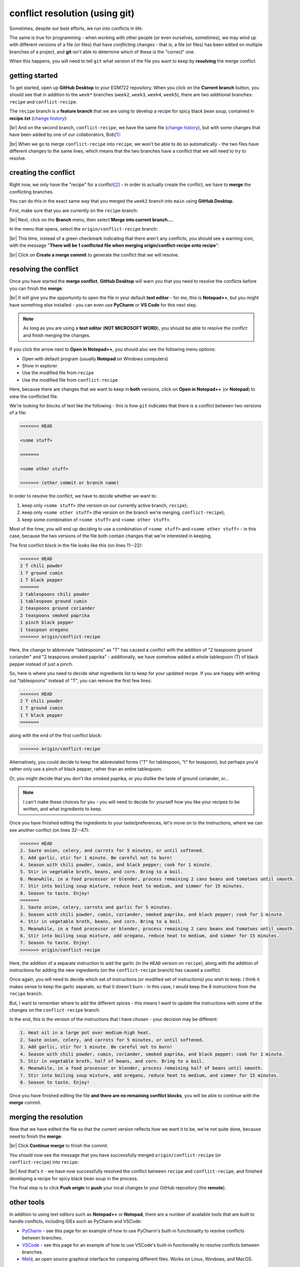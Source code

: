 conflict resolution (using git)
================================

Sometimes, despite our best efforts, we run into conflicts in life.

The same is true for programming - when working with other people (or even ourselves, sometimes), we may wind up with
different versions of a file (or files) that have *conflicting* changes - that is, a file (or files) has been edited on
multiple branches of a project, and **git** isn't able to determine which of these is the "correct" one.

When this happens, you will need to tell ``git`` what version of the file you want to keep by **resolving** the merge
conflict.


getting started
----------------

To get started, open up **GitHub Desktop** to your EGM722 repository. When you click on the **Current branch** button,
you should see that in addition to the ``week*`` branches (``week2``, ``week3``, ``week4``, ``week5``), there are two
additional branches: ``recipe`` and ``conflict-recipe``.

The ``recipe`` branch is a **feature branch** that we are using to develop a recipe for spicy black bean soup,
contained in **recipe.txt** (`change history <https://github.com/iamdonovan/egm722/commits/recipe/recipe.txt>`__):

.. image:: ../../../img/egm722/week2/recipe_history.png
    :width: 720
    :align: center
    :alt: the github history for recipe.txt on the recipe branch, showing three commits

|br| And on the second branch, ``conflict-recipe``, we have the same file
(`change history <https://github.com/iamdonovan/egm722/commits/conflict-recipe/recipe.txt>`__), but with some changes
that have been added by one of our collaborators, Bob\ [1]_:

.. image:: ../../../img/egm722/week2/conflict_changes.png
    :width: 720
    :align: center
    :alt: the github history for recipe.txt on the conflict-recipe branch, showing four commits

|br| When we go to merge ``conflict-recipe`` into ``recipe``, we won't be able to do so automatically - the two files
have different changes to the same lines, which means that the two branches have a conflict that we will need to try
to resolve.

creating the conflict
----------------------

Right now, we only have the "recipe" for a conflict\ [2]_ - in order to actually create the conflict, we have to
**merge** the conflicting branches.

You can do this in the exact same way that you merged the ``week2`` branch into ``main`` using **GitHub Desktop**.

First, make sure that you are currently on the ``recipe`` branch:

.. image:: ../../../img/egm722/week2/recipe_branch.png
    :width: 600
    :align: center
    :alt: the recipe branch loaded in github desktop, showing no local changes to the branch.

|br| Next, click on the **Branch** menu, then select **Merge into current branch...**.

In the menu that opens, select the ``origin/conflict-recipe`` branch:

.. image:: ../../../img/egm722/week2/recipe_merge.png
    :width: 600
    :align: center
    :alt: the github desktop dialog for choosing a branch to merge into the recipe branch

|br| This time, instead of a green checkmark indicating that there aren't any conflicts, you should see a warning icon,
with the message "**There will be 1 conflicted file when merging origin/conflict-recipe onto recipe**":

.. image:: ../../../img/egm722/week2/recipe_conflict.png
    :width: 600
    :align: center
    :alt: the github desktop dialog, showing that there will be 1 conflicted file when merging conflict-recipe into recipe

|br| Click on **Create a merge commit** to generate the conflict that we will resolve.

resolving the conflict
-----------------------

Once you have started the **merge conflict**, **GitHub Desktop** will warn you that you need to resolve the conflicts
before you can finish the **merge**:

.. image:: ../../../img/egm722/week2/resolve_message.png
    :width: 720
    :align: center
    :alt: the github desktop dialog, telling us that we have to resolve the conflicts before finishing the merge

|br| It will give you the opportunity to open the file in your default **text editor** - for me, this is **Notepad++**,
but you might have something else installed - you can even use **PyCharm** or **VS Code** for this next step.

.. note::

    As long as you are using a **text editor** (**NOT MICROSOFT WORD**), you should be able to resolve the conflict and
    finish merging the changes.

If you click the arrow next to **Open in Notepad++**, you should also see the following menu options:

- Open with default program (usually **Notepad** on Windows computers)
- Show in explorer
- Use the modified file from ``recipe``
- Use the modified file from ``conflict-recipe``

Here, because there are changes that we want to keep in **both** versions, click on **Open in Notepad++**
(or **Notepad**) to view the conflicted file.

We're looking for blocks of text like the following - this is how ``git`` indicates that there is a conflict between
two versions of a file:

.. code-block:: text

    <<<<<<< HEAD

    <some stuff>

    =======

    <some other stuff>

    >>>>>>> (other commit or branch name)

In order to resolve the conflict, we have to decide whether we want to:

1. keep only ``<some stuff>`` (the version on our currently active branch, ``recipe``);
2. keep only ``<some other stuff>`` (the version on the branch we're merging, ``conflict-recipe``);
3. keep some combination of ``<some stuff>`` and ``<some other stuff>``.

Most of the time, you will end up deciding to use a combination of ``<some stuff>`` and ``<some other stuff>`` - in this
case, because the two versions of the file both contain changes that we're interested in keeping.

The first conflict block in the file looks like this (on lines 11--22):

.. code-block:: text

    <<<<<<< HEAD
    2 T chili powder
    1 T ground cumin
    1 T black pepper
    =======
    2 tablespoons chili powder
    1 tablespoon ground cumin
    2 teaspoons ground coriander
    2 teaspoons smoked paprika
    1 pinch black pepper
    1 teaspoon oregano
    >>>>>>> origin/conflict-recipe

Here, the change to abbreviate "tablespoons" as "T" has caused a conflict with the addition of "2 teaspoons ground
coriander" and "2 teaspoons smoked paprika" - additionally, we have somehow added a whole tablespoon (T) of black
pepper instead of just a pinch.

So, here is where you need to decide what ingredients list to keep for your updated recipe. If you are happy with
writing out "tablespoons" instead of "T", you can remove the first few lines:

.. code-block:: text

    <<<<<<< HEAD
    2 T chili powder
    1 T ground cumin
    1 T black pepper
    =======

along with the end of the first conflict block:

.. code-block::

    >>>>>>> origin/conflict-recipe

Alternatively, you could decide to keep the abbreviated forms ("T" for tablespoon, "t" for teaspoon), but perhaps you'd
rather only use a pinch of black pepper, rather than an entire tablespoon.

Or, you might decide that you don't like smoked paprika, or you dislike the taste of ground coriander, or...

.. note::

    I can't make these choices for you - you will need to decide for yourself how you like your recipes to be written,
    and what ingredients to keep.

Once you have finished editing the ingredients to your taste/preferences, let's move on to the Instructions, where we
can see another conflict (on lines 32--47):

.. code-block:: text

    <<<<<<< HEAD
    2. Saute onion, celery, and carrots for 5 minutes, or until softened.
    3. Add garlic, stir for 1 minute. Be careful not to burn!
    4. Season with chili powder, cumin, and black pepper; cook for 1 minute.
    5. Stir in vegetable broth, beans, and corn. Bring to a boil.
    6. Meanwhile, in a food processor or blender, process remaining 2 cans beans and tomatoes until smooth.
    7. Stir into boiling soup mixture, reduce heat to medium, and simmer for 15 minutes.
    8. Season to taste. Enjoy!
    =======
    2. Saute onion, celery, carrots and garlic for 5 minutes.
    3. Season with chili powder, cumin, coriander, smoked paprika, and black pepper; cook for 1 minute.
    4. Stir in vegetable broth, beans, and corn. Bring to a boil.
    5. Meanwhile, in a food processor or blender, process remaining 2 cans beans and tomatoes until smooth.
    6. Stir into boiling soup mixture, add oregano, reduce heat to medium, and simmer for 15 minutes.
    7. Season to taste. Enjoy!
    >>>>>>> origin/conflict-recipe

Here, the addition of a separate instruction to add the garlic (in the ``HEAD`` version on ``recipe``), along with the
addition of instructions for adding the new ingredients (on the ``conflict-recipe`` branch) has caused a conflict.

Once again, you will need to decide which set of instructions (or modified set of instructions) you wish to keep. I
think it makes sense to keep the garlic separate, so that it doesn't burn - in this case, I would keep the 8
instructions from the ``recipe`` branch.

But, I want to remember where to add the different spices - this means I want to update the instructions with some of
the changes on the ``conflict-recipe`` branch.

In the end, this is the version of the instructions that I have chosen - your decision may be different:

.. code-block:: text

    1. Heat oil in a large pot over medium-high heat.
    2. Saute onion, celery, and carrots for 5 minutes, or until softened.
    3. Add garlic, stir for 1 minute. Be careful not to burn!
    4. Season with chili powder, cumin, coriander, smoked paprika, and black pepper; cook for 1 minute.
    5. Stir in vegetable broth, half of beans, and corn. Bring to a boil.
    6. Meanwhile, in a food processor or blender, process remaining half of beans until smooth.
    7. Stir into boiling soup mixture, add oregano, reduce heat to medium, and simmer for 15 minutes.
    8. Season to taste. Enjoy!


Once you have finished editing the file **and there are no remaining conflict blocks**, you will be able to continue
with the **merge** commit.

merging the resolution
-----------------------

Now that we have edited the file so that the current version reflects how we want it to be, we're not quite done,
because need to finish the **merge**:

.. image:: ../../../img/egm722/week2/resolved.png
    :width: 600
    :align: center
    :alt: the resolve conflicts dialog, showing that the conflict has been resolved, and we may continue merging

|br| Click **Continue merge** to finish the commit.

You should now see the message that you have successfully merged ``origin/conflict-recipe`` (or ``conflict-recipe``)
into ``recipe``:

.. image:: ../../../img/egm722/week2/merge_success.png
    :width: 600
    :align: center
    :alt: the github desktop window, showing that we have successfully merged origin/conflict-recipe into the recipe branch

|br| And that's it - we have now successfully resolved the conflict between ``recipe`` and ``conflict-recipe``, and
finished developing a recipe for spicy black bean soup in the process.

The final step is to click **Push origin** to **push** your local changes to your GitHub repository (the **remote**).

other tools
------------

In addition to using text editors such as **Notepad++** or **Notepad**, there are a number of available tools that are
built to handle conflicts, including IDEs such as PyCharm and VSCode:

- `PyCharm <https://www.jetbrains.com/help/pycharm/resolving-conflicts.html#distributed-version-control-systems>`__ -
  see this page for an example of how to use PyCharm's built-in functionality to resolve conflicts between branches.
- `VSCode <https://learn.microsoft.com/en-us/visualstudio/version-control/git-resolve-conflicts?view=vs-2022>`__ -
  see this page for an example of how to use VSCode's built-in functionality to resolve conflicts between branches.
- `Meld <https://meldmerge.org/>`__, an open source graphical interface for comparing different files. Works on Linux,
  Windows, and MacOS.

next steps
-----------

Now that you have fully resolved the conflict by finishing the merge commit, you can go one further by merging
``recipe`` into ``main``.

Hopefully, there won't be any changes on ``recipe`` that conflict with ``main`` - this should be completely
straightforward, because the only file that has been changed is **recipe.txt**, which doesn't yet exist on ``main``.

To do this, you can merge ``recipe`` into ``main`` following the same procedure that you did at the beginning of the
:doc:`cartopy <cartopy>` exercise (remembering to use ``recipe`` instead of ``week2``).

notes
-------

.. [1] https://en.wikipedia.org/wiki/Alice_and_Bob

.. [2] yes, this was intentional. No, I am not sorry.